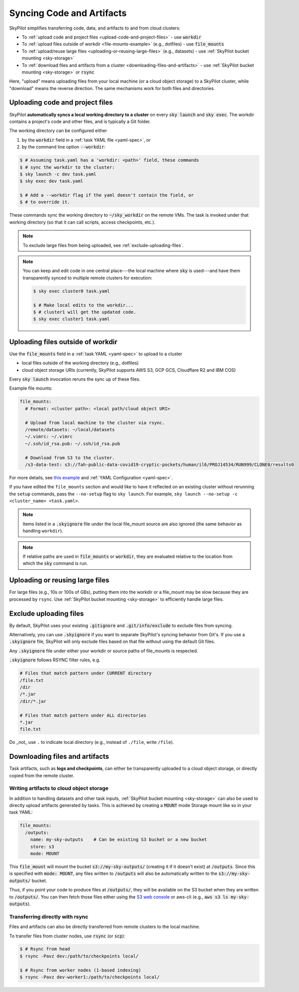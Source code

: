 .. _sync-code-artifacts:

Syncing Code and Artifacts
====================================

SkyPilot simplifies transferring code, data, and artifacts to and
from cloud clusters:

- To :ref:`upload code and project files <upload-code-and-project-files>` - use :code:`workdir`

- To :ref:`upload files outside of workdir <file-mounts-example>` (e.g., dotfiles) - use :code:`file_mounts`

- To :ref:`upload/reuse large files <uploading-or-reusing-large-files>` (e.g., datasets) - use :ref:`SkyPilot bucket mounting <sky-storage>`

- To :ref:`download files and artifacts from a cluster <downloading-files-and-artifacts>` - use :ref:`SkyPilot bucket mounting <sky-storage>` or :code:`rsync`

Here, "upload" means uploading files from your local machine (or a cloud object
storage) to a SkyPilot cluster, while "download" means the reverse direction.  The same
mechanisms work for both files and directories.

.. _upload-code-and-project-files:

Uploading code and project files
--------------------------------------
SkyPilot **automatically syncs a local working directory to a cluster** on every
:code:`sky launch` and :code:`sky exec`.  The workdir contains a project's
code and other files, and is typically a Git folder.

The working directory can be configured either

(1) by the :code:`workdir` field in a :ref:`task YAML file <yaml-spec>`, or
(2) by the command line option :code:`--workdir`:

.. code-block:: console

  $ # Assuming task.yaml has a 'workdir: <path>' field, these commands
  $ # sync the workdir to the cluster:
  $ sky launch -c dev task.yaml
  $ sky exec dev task.yaml

  $ # Add a --workdir flag if the yaml doesn't contain the field, or
  $ # to override it.

These commands sync the working directory to :code:`~/sky_workdir` on the remote
VMs.  The task is invoked under that working directory (so that it can call
scripts, access checkpoints, etc.).

.. note::
  To exclude large files from being uploaded, see :ref:`exclude-uploading-files`.

.. note::

  You can keep and edit code in one central place---the local machine where
  :code:`sky` is used---and have them transparently synced to multiple remote
  clusters for execution:

  .. code-block:: console

    $ sky exec cluster0 task.yaml

    $ # Make local edits to the workdir...
    $ # cluster1 will get the updated code.
    $ sky exec cluster1 task.yaml

.. _file-mounts-example:

Uploading files outside of workdir
--------------------------------------

Use the :code:`file_mounts` field in a :ref:`task YAML <yaml-spec>` to upload to a cluster

- local files outside of the working directory (e.g., dotfiles)
- cloud object storage URIs (currently, SkyPilot supports AWS S3, GCP GCS, Cloudflare R2 and IBM COS)

Every :code:`sky launch` invocation reruns the sync up of these files.

Example file mounts:

.. code-block:: yaml

  file_mounts:
    # Format: <cluster path>: <local path/cloud object URI>

    # Upload from local machine to the cluster via rsync.
    /remote/datasets: ~/local/datasets
    ~/.vimrc: ~/.vimrc
    ~/.ssh/id_rsa.pub: ~/.ssh/id_rsa.pub

    # Download from S3 to the cluster.
    /s3-data-test: s3://fah-public-data-covid19-cryptic-pockets/human/il6/PROJ14534/RUN999/CLONE0/results0


For more details, see `this example <https://github.com/skypilot-org/skypilot/blob/master/examples/using_file_mounts.yaml>`_ and :ref:`YAML Configuration <yaml-spec>`.

If you have edited the ``file_mounts`` section and would like to have it reflected on an existing cluster without rerunning the ``setup`` commands,
pass the ``--no-setup`` flag to ``sky launch``. For example, ``sky launch --no-setup -c <cluster_name> <task.yaml>``.

.. note::

    Items listed in a :code:`.skyignore` file under the local file_mount source 
    are also ignored (the same behavior as handling ``workdir``).

.. note::

    If relative paths are used in :code:`file_mounts` or :code:`workdir`, they
    are evaluated relative to the location from which the :code:`sky` command
    is run.

.. _uploading-or-reusing-large-files:

Uploading or reusing large files
--------------------------------------

For large files (e.g., 10s or 100s of GBs), putting them into the workdir or a
file_mount may be slow because they are processed by ``rsync``.  Use
:ref:`SkyPilot bucket mounting <sky-storage>` to efficiently handle
large files.

.. _exclude-uploading-files:

Exclude uploading files
--------------------------------------
By default, SkyPilot uses your existing :code:`.gitignore` and :code:`.git/info/exclude` to exclude files from syncing.

Alternatively, you can use :code:`.skyignore` if you want to separate SkyPilot's syncing behavior from Git's.
If you use a :code:`.skyignore` file, SkyPilot will only exclude files based on that file without using the default Git files.

Any :code:`.skyignore` file under either your workdir or source paths of file_mounts is respected.

:code:`.skyignore` follows RSYNC filter rules, e.g.

.. code-block::

  # Files that match pattern under CURRENT directory
  /file.txt
  /dir
  /*.jar
  /dir/*.jar

  # Files that match pattern under ALL directories
  *.jar
  file.txt

Do _not_ use ``.`` to indicate local directory (e.g., instead of ``./file``, write ``/file``).

.. _downloading-files-and-artifacts:

Downloading files and artifacts
--------------------------------------

Task artifacts, such as **logs and checkpoints**, can either be
transparently uploaded to a cloud object storage, or directly copied from the
remote cluster.

Writing artifacts to cloud object storage
^^^^^^^^^^^^^^^^^^^^^^^^^^^^^^^^^^^^^^^^^

In addition to handling datasets and other task inputs,
:ref:`SkyPilot bucket mounting <sky-storage>` can also be used to directly upload artifacts
generated by tasks. This is achieved by creating a :code:`MOUNT` mode Storage
mount like so in your task YAML:

.. code-block:: yaml

    file_mounts:
      /outputs:
        name: my-sky-outputs    # Can be existing S3 bucket or a new bucket
        store: s3
        mode: MOUNT

This :code:`file_mount` will mount the bucket :code:`s3://my-sky-outputs/`
(creating it if it doesn't exist) at :code:`/outputs`. Since this is specified
with :code:`mode: MOUNT`, any files written to :code:`/outputs` will also be
automatically written to the :code:`s3://my-sky-outputs/` bucket.

Thus, if you point your code to produce files at :code:`/outputs/`, they
will be available on the S3 bucket when they are written to :code:`/outputs/`.
You can then fetch those files either using the `S3 web console <https://s3.console.aws.amazon.com/s3/buckets>`_ or aws-cli
(e.g., :code:`aws s3 ls my-sky-outputs`).


Transferring directly with rsync
^^^^^^^^^^^^^^^^^^^^^^^^^^^^^^^^

Files and artifacts can also be directly transferred from remote clusters to the
local machine.

To transfer files from cluster nodes, use :code:`rsync` (or :code:`scp`):

.. code-block:: console

  $ # Rsync from head
  $ rsync -Pavz dev:/path/to/checkpoints local/

  $ # Rsync from worker nodes (1-based indexing)
  $ rsync -Pavz dev-worker1:/path/to/checkpoints local/

